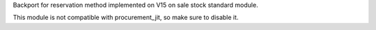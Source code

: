 Backport for reservation method implemented on V15 on sale stock standard module.

This module is not compatible with procurement_jit, so make sure to disable it.

